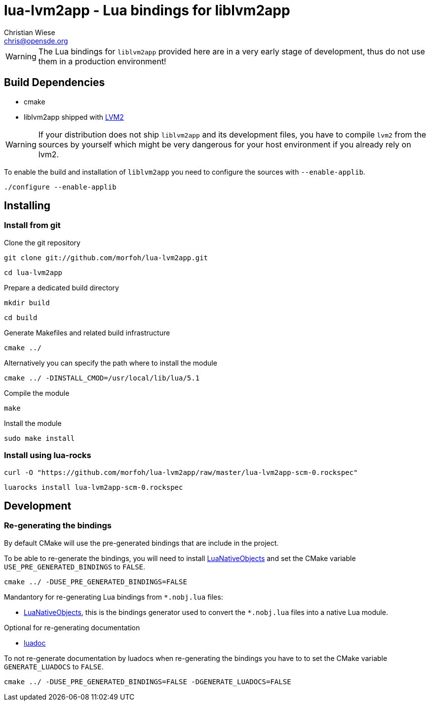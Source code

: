 lua-lvm2app - Lua bindings for liblvm2app
=========================================
:author: Christian Wiese
:email:  chris@opensde.org


[WARNING]
The Lua bindings for `liblvm2app` provided here are in a very early stage of
development, thus do not use them in a production environment!

Build Dependencies
------------------

- cmake
- liblvm2app shipped with http://sourceware.org/lvm2/[LVM2]

[WARNING]
If your distribution does not ship `liblvm2app` and its development files, you
have to compile `lvm2` from the sources by yourself which might be very
dangerous for your host environment if you already rely on lvm2.

To enable the build and installation of `liblvm2app` you need to configure the
sources with `--enable-applib`.

-----------------------------------------------------------------------------
./configure --enable-applib
-----------------------------------------------------------------------------

Installing
----------

=== Install from git

Clone the git repository
-----------------------------------------------------------------------------
git clone git://github.com/morfoh/lua-lvm2app.git
-----------------------------------------------------------------------------
-----------------------------------------------------------------------------
cd lua-lvm2app
-----------------------------------------------------------------------------

Prepare a dedicated build directory
-----------------------------------------------------------------------------
mkdir build
-----------------------------------------------------------------------------
-----------------------------------------------------------------------------
cd build
-----------------------------------------------------------------------------

Generate Makefiles and related build infrastructure
-----------------------------------------------------------------------------
cmake ../
-----------------------------------------------------------------------------

Alternatively you can specify the path where to install the module
-----------------------------------------------------------------------------
cmake ../ -DINSTALL_CMOD=/usr/local/lib/lua/5.1
-----------------------------------------------------------------------------

Compile the module
-----------------------------------------------------------------------------
make
-----------------------------------------------------------------------------

Install the module
-----------------------------------------------------------------------------
sudo make install
-----------------------------------------------------------------------------


=== Install using lua-rocks

-----------------------------------------------------------------------------
curl -O "https://github.com/morfoh/lua-lvm2app/raw/master/lua-lvm2app-scm-0.rockspec"
-----------------------------------------------------------------------------
-----------------------------------------------------------------------------
luarocks install lua-lvm2app-scm-0.rockspec
-----------------------------------------------------------------------------


Development
-----------

=== Re-generating the bindings

By default CMake will use the pre-generated bindings that are include in the
project.

To be able to re-generate the bindings, you will need to install
https://github.com/Neopallium/LuaNativeObjects[LuaNativeObjects] and set the
CMake variable `USE_PRE_GENERATED_BINDINGS` to `FALSE`.

-----------------------------------------------------------------------------
cmake ../ -DUSE_PRE_GENERATED_BINDINGS=FALSE
-----------------------------------------------------------------------------

Mandantory for re-generating Lua bindings from `*.nobj.lua` files:

* https://github.com/Neopallium/LuaNativeObjects[LuaNativeObjects], this is the
  bindings generator used to convert the `*.nobj.lua` files into a native Lua
  module.

Optional for re-generating documentation

* https://github.com/keplerproject/luadoc[luadoc]

To not re-generate documentation by luadocs when re-generating the bindings
you have to to set the CMake variable `GENERATE_LUADOCS` to `FALSE`.
-----------------------------------------------------------------------------
cmake ../ -DUSE_PRE_GENERATED_BINDINGS=FALSE -DGENERATE_LUADOCS=FALSE
-----------------------------------------------------------------------------


